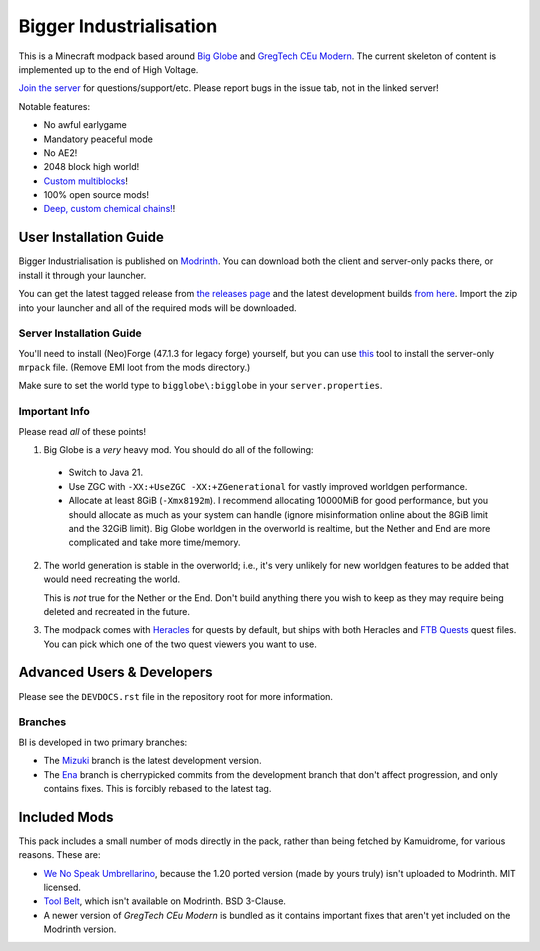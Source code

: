 Bigger Industrialisation
========================

This is a Minecraft modpack based around `Big Globe`_ and `GregTech CEu Modern`_. The current
skeleton of content is implemented up to the end of High Voltage.

`Join the server <https://discord.gg/WMtGKUsBPa>`__ for questions/support/etc. Please report
bugs in the issue tab, not in the linked server!

Notable features:

- No awful earlygame
- Mandatory peaceful mode
- No AE2!
- 2048 block high world!
- `Custom multiblocks <https://i.imgur.com/siIkrHJ.png>`__!
- 100% open source mods!
- `Deep, custom chemical chains! <https://i.imgur.com/1fQBZyq.png>`__!

User Installation Guide
-----------------------

Bigger Industrialisation is published on `Modrinth`_. You can download both the client and 
server-only packs there, or install it through your launcher.

You can get the latest tagged release from `the releases page <https://github.com/Fuyukai/bigger-industrialisation/releases>`__
and the latest development builds `from here <https://nightly.link/Fuyukai/bigger-industrialisation/workflows/ci/mizuki>`__.
Import the zip into your launcher and all of the required mods will be downloaded.

Server Installation Guide
~~~~~~~~~~~~~~~~~~~~~~~~~

You'll need to install (Neo)Forge (47.1.3 for legacy forge) yourself, but you can use `this <https://github.com/nothub/mrpack-install>`__
tool to install the server-only ``mrpack`` file. (Remove EMI loot from the mods directory.)

Make sure to set the world type to ``bigglobe\:bigglobe`` in your ``server.properties``.

Important Info
~~~~~~~~~~~~~~

Please read *all* of these points!

1. Big Globe is a *very* heavy mod. You should do all of the following:
 - Switch to Java 21.
 - Use ZGC with ``-XX:+UseZGC -XX:+ZGenerational`` for vastly improved worldgen performance.
 - Allocate at least 8GiB (``-Xmx8192m``). I recommend allocating 10000MiB for good performance,
   but you should allocate as much as your system can handle (ignore misinformation online about
   the 8GiB limit and the 32GiB limit). Big Globe worldgen in the overworld is realtime, but the
   Nether and End are more complicated and take more time/memory.

2. The world generation is stable in the overworld; i.e., it's very unlikely for new worldgen
   features to be added that would need recreating the world.

   This is *not* true for the Nether or the End. Don't build anything there you wish to keep as they
   may require being deleted and recreated in the future.

3. The modpack comes with `Heracles <https://modrinth.com/mod/heracles>`__ for quests by default,
   but ships with both Heracles and `FTB Quests <https://www.curseforge.com/minecraft/mc-mods/ftb-quests-forge>`__
   quest files. You can pick which one of the two quest viewers you want to use.


Advanced Users \& Developers
----------------------------

Please see the ``DEVDOCS.rst`` file in the repository root for more information.

Branches
~~~~~~~~

BI is developed in two primary branches:

- The `Mizuki <https://www.sekaipedia.org/wiki/Akiyama_Mizuki>`_ branch is the latest development
  version.

- The `Ena <https://www.sekaipedia.org/wiki/Shinonome_Ena>`_ branch is cherrypicked commits from
  the development branch that don't affect progression, and only contains fixes. This is
  forcibly rebased to the latest tag.

Included Mods
-------------

This pack includes a small number of mods directly in the pack, rather than being fetched by 
Kamuidrome, for various reasons. These are:

- `We No Speak Umbrellarino <https://modrinth.com/mod/wenospeakumbrellarino>`_, because the
  1.20 ported version (made by yours truly) isn't uploaded to Modrinth. MIT licensed.
- `Tool Belt <https://www.curseforge.com/minecraft/mc-mods/tool-belt>`_, which isn't available on
  Modrinth. BSD 3-Clause.
- A newer version of `GregTech CEu Modern` is bundled as it contains important fixes that aren't
  yet included on the Modrinth version.

.. _Big Globe: https://modrinth.com/mod/big-globe
.. _GregTech CEu Modern: https://modrinth.com/mod/gregtechceu-modern
.. _Modrinth: https://modrinth.com/modpack/bigger-industrialisation
